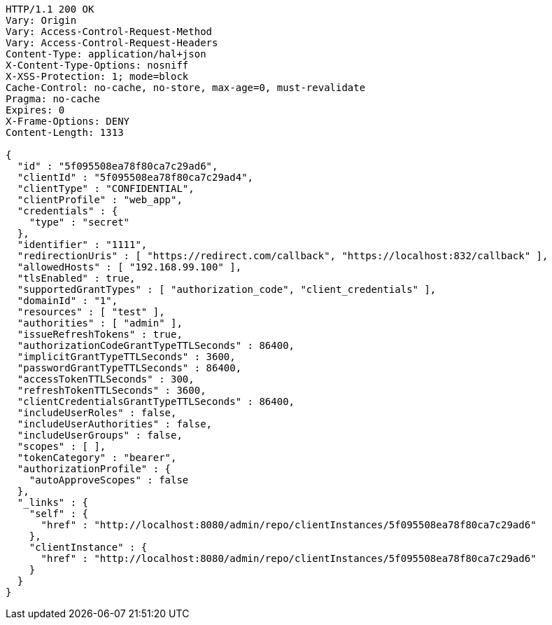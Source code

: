 [source,http,options="nowrap"]
----
HTTP/1.1 200 OK
Vary: Origin
Vary: Access-Control-Request-Method
Vary: Access-Control-Request-Headers
Content-Type: application/hal+json
X-Content-Type-Options: nosniff
X-XSS-Protection: 1; mode=block
Cache-Control: no-cache, no-store, max-age=0, must-revalidate
Pragma: no-cache
Expires: 0
X-Frame-Options: DENY
Content-Length: 1313

{
  "id" : "5f095508ea78f80ca7c29ad6",
  "clientId" : "5f095508ea78f80ca7c29ad4",
  "clientType" : "CONFIDENTIAL",
  "clientProfile" : "web_app",
  "credentials" : {
    "type" : "secret"
  },
  "identifier" : "1111",
  "redirectionUris" : [ "https://redirect.com/callback", "https://localhost:832/callback" ],
  "allowedHosts" : [ "192.168.99.100" ],
  "tlsEnabled" : true,
  "supportedGrantTypes" : [ "authorization_code", "client_credentials" ],
  "domainId" : "1",
  "resources" : [ "test" ],
  "authorities" : [ "admin" ],
  "issueRefreshTokens" : true,
  "authorizationCodeGrantTypeTTLSeconds" : 86400,
  "implicitGrantTypeTTLSeconds" : 3600,
  "passwordGrantTypeTTLSeconds" : 86400,
  "accessTokenTTLSeconds" : 300,
  "refreshTokenTTLSeconds" : 3600,
  "clientCredentialsGrantTypeTTLSeconds" : 86400,
  "includeUserRoles" : false,
  "includeUserAuthorities" : false,
  "includeUserGroups" : false,
  "scopes" : [ ],
  "tokenCategory" : "bearer",
  "authorizationProfile" : {
    "autoApproveScopes" : false
  },
  "_links" : {
    "self" : {
      "href" : "http://localhost:8080/admin/repo/clientInstances/5f095508ea78f80ca7c29ad6"
    },
    "clientInstance" : {
      "href" : "http://localhost:8080/admin/repo/clientInstances/5f095508ea78f80ca7c29ad6"
    }
  }
}
----